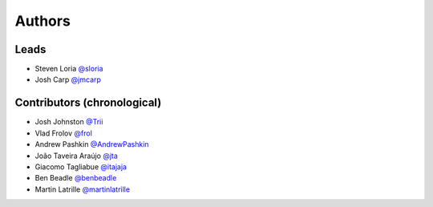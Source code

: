 *******
Authors
*******

Leads
=====

- Steven Loria `@sloria <https://github.com/sloria>`_
- Josh Carp `@jmcarp <https://github.com/jmcarp>`_

Contributors (chronological)
============================

- Josh Johnston `@Trii <https://github.com/Trii>`_
- Vlad Frolov `@frol <https://github.com/frol>`_
- Andrew Pashkin `@AndrewPashkin <https://github.com/AndrewPashkin>`_
- João Taveira Araújo `@jta <https://github.com/jta>`_
- Giacomo Tagliabue `@itajaja <https://github.com/itajaja>`_
- Ben Beadle `@benbeadle <https://github.com/benbeadle>`_
- Martin Latrille `@martinlatrille <https://github.com/martinlatrille>`_
